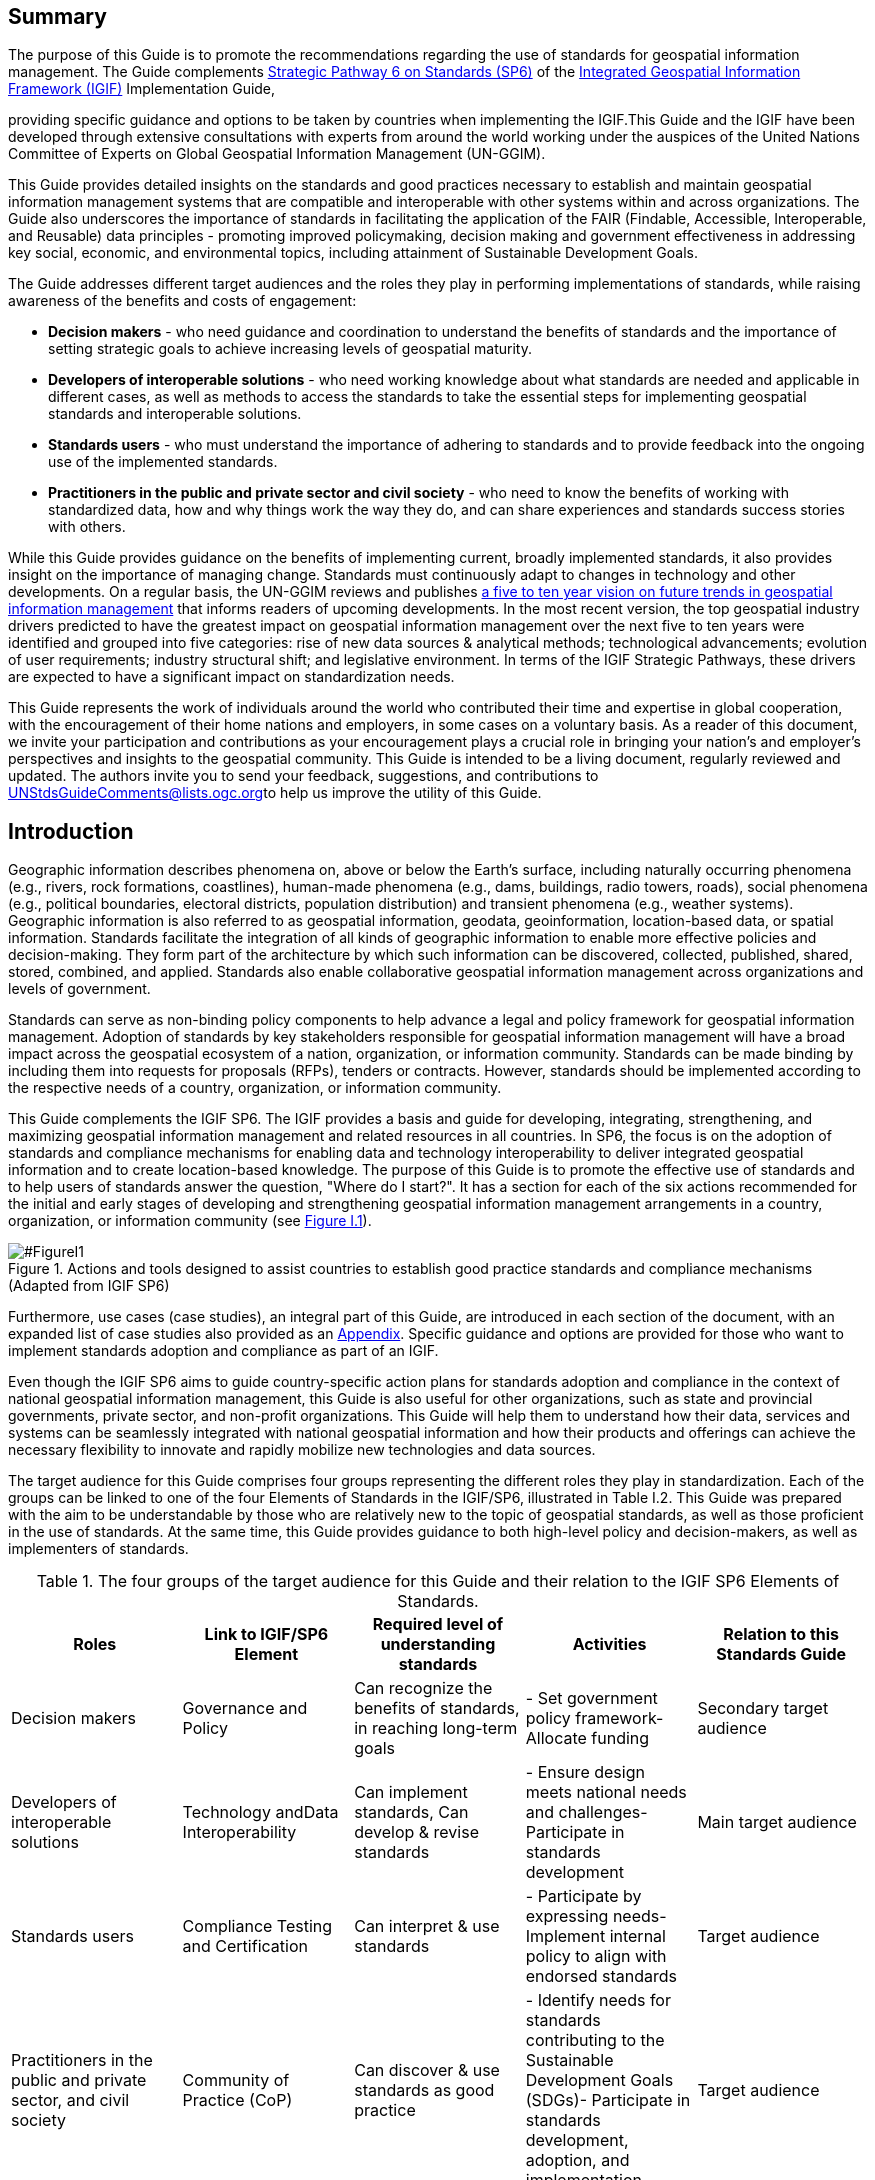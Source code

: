 == Summary

The purpose of this Guide is to promote the recommendations regarding the use of standards for geospatial information management. The Guide complements http://ggim.un.org/IGIF/part2.cshtml[Strategic Pathway 6 on Standards (SP6)] of the http://ggim.un.org/IGIF/[Integrated Geospatial Information Framework (IGIF)] Implementation Guide,

providing specific guidance and options to be taken by countries when implementing the IGIF.This Guide and the IGIF have been developed through extensive consultations with experts from around the world working under the auspices of the United Nations Committee of Experts on Global Geospatial Information Management (UN-GGIM).

This Guide provides detailed insights on the standards and good practices necessary to establish and maintain geospatial information management systems that are compatible and interoperable with other systems within and across organizations. The Guide also underscores the importance of standards in facilitating the application of the FAIR (Findable, Accessible, Interoperable, and Reusable) data principles - promoting improved policymaking, decision making and government effectiveness in addressing key social, economic, and environmental topics, including attainment of Sustainable Development Goals.

The Guide addresses different target audiences and the roles they play in performing implementations of standards, while raising awareness of the benefits and costs of engagement:

* *Decision makers* - who need guidance and coordination to understand the benefits of standards and the importance of setting strategic goals to achieve increasing levels of geospatial maturity.
* *Developers of interoperable solutions* - who need working knowledge about what standards are needed and applicable in different cases, as well as methods to access the standards to take the essential steps for implementing geospatial standards and interoperable solutions.
* *Standards users* - who must understand the importance of adhering to standards and to provide feedback into the ongoing use of the implemented standards.
* *Practitioners in the public and private sector and civil society* - who need to know the benefits of working with standardized data, how and why things work the way they do, and can share experiences and standards success stories with others.

While this Guide provides guidance on the benefits of implementing current, broadly implemented standards, it also provides insight on the importance of managing change. Standards must continuously adapt to changes in technology and other developments. On a regular basis, the UN-GGIM reviews and publishes https://ggim.un.org/documents/DRAFT_Future_Trends_report_3rd_edition.pdf[a five to ten year vision on future trends in geospatial information management] that informs readers of upcoming developments. In the most recent version, the top geospatial industry drivers predicted to have the greatest impact on geospatial information management over the next five to ten years were identified and grouped into five categories: rise of new data sources & analytical methods; technological advancements; evolution of user requirements; industry structural shift; and legislative environment. In terms of the IGIF Strategic Pathways, these drivers are expected to have a significant impact on standardization needs.

This Guide represents the work of individuals around the world who contributed their time and expertise in global cooperation, with the encouragement of their home nations and employers, in some cases on a voluntary basis. As a reader of this document, we invite your participation and contributions as your encouragement plays a crucial role in bringing your nation's and employer's perspectives and insights to the geospatial community. This Guide is intended to be a living document, regularly reviewed and updated. The authors invite you to send your feedback, suggestions, and contributions to mailto:UNStdsGuideComments@lists.ogc.org[UNStdsGuideComments@lists.ogc.org]to help us improve the utility of this Guide.

== Introduction

Geographic information describes phenomena on, above or below the Earth's surface, including naturally occurring phenomena (e.g., rivers, rock formations, coastlines), human-made phenomena (e.g., dams, buildings, radio towers, roads), social phenomena (e.g., political boundaries, electoral districts, population distribution) and transient phenomena (e.g., weather systems). Geographic information is also referred to as geospatial information, geodata, geoinformation, location-based data, or spatial information. Standards facilitate the integration of all kinds of geographic information to enable more effective policies and decision-making. They form part of the architecture by which such information can be discovered, collected, published, shared, stored, combined, and applied. Standards also enable collaborative geospatial information management across organizations and levels of government.

Standards can serve as non-binding policy components to help advance a legal and policy framework for geospatial information management. Adoption of standards by key stakeholders responsible for geospatial information management will have a broad impact across the geospatial ecosystem of a nation, organization, or information community. Standards can be made binding by including them into requests for proposals (RFPs), tenders or contracts. However, standards should be implemented according to the respective needs of a country, organization, or information community.

This Guide complements the IGIF SP6. The IGIF provides a basis and guide for developing, integrating, strengthening, and maximizing geospatial information management and related resources in all countries. In SP6, the focus is on the adoption of standards and compliance mechanisms for enabling data and technology interoperability to deliver integrated geospatial information and to create location-based knowledge. The purpose of this Guide is to promote the effective use of standards and to help users of standards answer the question, "Where do I start?". It has a section for each of the six actions recommended for the initial and early stages of developing and strengthening geospatial information management arrangements in a country, organization, or information community (see <<FigureI1,Figure I.1>>).

.Actions and tools designed to assist countries to establish good practice standards and compliance mechanisms (Adapted from IGIF SP6)
image::images/figure1.png['#FigureI1',reftext='Figure I.{counter:figure-num}']

Furthermore, use cases (case studies), an integral part of this Guide, are introduced in each section of the document, with an expanded list of case studies also provided as an https://docs.google.com/spreadsheets/d/1fr_qnz47EsDbHyaZatwdHS940QBm4b9nXT7erVg1-nk/edit?usp=sharing[Appendix]. Specific guidance and options are provided for those who want to implement standards adoption and compliance as part of an IGIF.

Even though the IGIF SP6 aims to guide country-specific action plans for standards adoption and compliance in the context of national geospatial information management, this Guide is also useful for other organizations, such as state and provincial governments, private sector, and non-profit organizations. This Guide will help them to understand how their data, services and systems can be seamlessly integrated with national geospatial information and how their products and offerings can achieve the necessary flexibility to innovate and rapidly mobilize new technologies and data sources.

The target audience for this Guide comprises four groups representing the different roles they play in standardization. Each of the groups can be linked to one of the four Elements of Standards in the IGIF/SP6, illustrated in Table I.2. This Guide was prepared with the aim to be understandable by those who are relatively new to the topic of geospatial standards, as well as those proficient in the use of standards. At the same time, this Guide provides guidance to both high-level policy and decision-makers, as well as implementers of standards.

.The four groups of the target audience for this Guide and their relation to the IGIF SP6 Elements of Standards.
[options="header"]
|===
h| *Roles* h| *Link to IGIF/SP6 Element* h| *Required level of understanding standards* h| *Activities* h| *Relation to this Standards Guide*
| Decision makers | Governance and Policy | Can recognize the benefits of standards, in reaching long-term goals | - Set government policy framework- Allocate funding | Secondary target audience
| Developers of interoperable solutions | Technology andData Interoperability | Can implement standards, Can develop & revise standards | - Ensure design meets national needs and challenges- Participate in standards development | Main target audience
| Standards users | Compliance Testing and Certification | Can interpret & use standards | - Participate by expressing needs- Implement internal policy to align with endorsed standards | Target audience
| Practitioners in the public and private sector, and civil society | Community of Practice (CoP) | Can discover & use standards as good practice | - Identify needs for standards contributing to the Sustainable Development Goals (SDGs)- Participate in standards development, adoption, and implementation | Target audience
|===

*Decision makers* are responsible for the governance framework and policy environment that support standards adoption and compliance. They also provide the resources and allocate funding. Decision makers therefore want to understand how the benefits of standards adoption and compliance can be maximized to achieve their strategic goals. This Guide provides examples from a number of countries, information communities or organizations; guidance on how to develop a common framework of national data and technology standards; and guidance on how national requirements can be represented and addressed in the activities of international Standards Development Organizations (SDO). Decision makers can use these examples to guide action plans for achieving optimal outcomes and benefits. After reading the respective section in the Guide, a decision maker will be able to:

* Direction setting: Understand the benefits of standards and the importance of setting strategic goals to achieve increasing levels of geospatial maturity.
* Understanding needs: Understand which standards are available to assess and address an organization's needs based on geospatial maturity level or tier.
* Planning for change: Understand how other nations or organizations have implemented and used standards to meet their needs.
* Taking action: Understand the level of maturity of the nation and/or organization and thereby the level of complexity and the potential work that needs to be done during the implementation phase.
* Ongoing management: Authorize and resource a standards maintenance process essential for maintaining an effective national geospatial information management and sharing environment.
* Achieving outcomes: Understand the importance of how standards will improve sharing and use of geospatial information and optimize geospatial information management

*Developers of interoperable solutions* are the primary target audience for this Guide. They develop and implement technologies so that different systems and diverse data types can work together seamlessly. They may also be involved in the development of standards or profiles that meet the specific needs of their countries or organizations. This Guide provides them with information about the different types of standards, how they facilitate interoperability, how to access standards and how they have been implemented in other countries, information communities and organizations. Developers of interoperable solutions can use this Guide to plan and design their own implementation or development of standards to ensure that they meet the needs and address the challenges of their countries or organizations. After reading the respective section in this Guide, a developer of interoperability will be able to:

* Direction setting: Identify the types of standards required for increasing levels of capability and scale of collaboration and understand the role of SDOs and how to participate in standards development.
* Understanding needs: Understand which standards are available to assess and address an organization's needs based on geospatial maturity level or tier, and understand how standards are evolving along with changing needs and technologies.
* Planning for change: Understand the importance of considering and implementing standards as part of the systems development lifecycle, and the importance of contributing to and providing feedback to the development of standards through direct participation and provision of feedback.
* Taking action: Understand details about what standards are needed and applicable in different cases, how to access the standards, and how to take the essential steps to implement those standards.
* Ongoing management: Understand how to remain current with advancements in standards through periodic review with standards bodies and communities of practice.
* Achieving outcomes: Understand use cases to apply rapid mobilization of new sources of data and technologies and avoid lock-in to specific technology providers.

*Standards users* evaluate and select standards or standards-based products for implementation in their countries or organizations, with the goal of achieving national or organizational goals. They need to understand how a standard achieves interoperability and whether a standards-based product complies and/or is certified to comply with a standard. They want to know the standardization target for a specific standard (e.g., web service or metadata) and the kind of interoperability that can be achieved (e.g., system, structural, syntactic, or semantic). This Guide provides them with information about the different types of standards, how they facilitate interoperability and how compliance to standards is tested and certified. The Guide helps to inform the evaluation approach followed by a standards user to make sure that selected standards or standards-based products meet the needs and address the challenges of their countries, organizations, or information communities. Each section provides standards users with specific insight into an effective implementation strategy:

* Direction Setting: Understand the different types of standards and how they contribute to interoperability and generate benefits.
* Understanding Needs: Understand which standards are available to assess and address an organization's needs based on geospatial maturity level or tier, and understanding how standards are evolving along with changing needs and technologies.
* Planning for change: Understand the types of business needs that may be supported through the implementation of standards, advocating for the adoption of standards to facilitate interoperability and other efficiencies, and understand the importance of considering and implementing standards as part of the systems development lifecycle, and the importance of contributing to and providing feedback to the development of standards through direct participation and provision of feedback.
* Taking action: Match the standards required to fulfill their needs to a given maturity level.
* Ongoing management: Discuss, identify, and submit requirements for standards to address interoperability issues through standards bodies at the organizational, national, and international levels.
* Achieving outcomes: Understand requirements for improved uptake of geospatial information across government and with the private sector and citizens; and creating efficiencies in geospatial data production and lifecycle management; saving effort, time, and cost in reusing and repurposing data.

*Practitioners* in the public and private sector and civil society are often represented in different communities of practice*,* groups of people with a shared interest in standards who actively participate in the development, adoption, implementation and/or use of standards. A community realizes the benefits of standards and interoperability by sharing and leveraging proven standards-based good practices and training material specific to their community's needs. A Community of Practice (CoP) can also provide commonality across diverse uses and levels of operation, and help promote consistent, sharable training and educational programs. This Guide provides communities of practice with an overview of standards and standardization and suggests domain and technology trends expected to be standardized in the future. CoPs can use this Guide to inform and plan contributions to standards development, adoption and implementation of standards, and development of training material and educational programs. It can also serve to identify a community's standardization needs that are not yet addressed. After reading the respective section in this Guide, members of a CoP will be able to:

* Direction setting: Understand the different types of standards and how they contribute to interoperability and generate benefits.
* Understanding needs: Understand which standards are available to assess and address an organization's needs based on geospatial maturity level or tier.
* Planning for change: Understand how they can play a role in the identification of opportunities for standardization in the context of their domain, act as advocates to engage related communities of practice to facilitate alignment and interoperability at various levels.
* Taking action: Understand the standards and provide feedback into the ongoing development of the implemented standards.
* Ongoing management: Understand how they can share experiences and standards success stories with others.
* Achieving outcomes: Understand the benefit realization and compliance of standards with the development of indicators to assess, monitor and evaluate as part of an internal/external auditing exercise.
